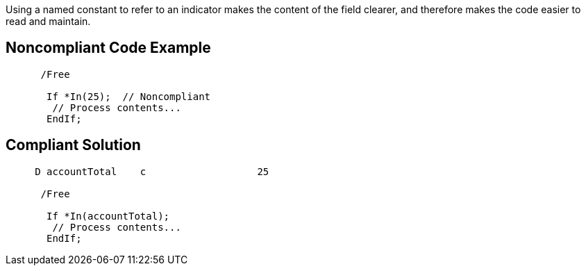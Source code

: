 Using a named constant to refer to an indicator makes the content of the field clearer, and therefore makes the code easier to read and maintain. 

== Noncompliant Code Example

----
      /Free

       If *In(25);  // Noncompliant
        // Process contents...
       EndIf;
----

== Compliant Solution

----
     D accountTotal    c                   25

      /Free

       If *In(accountTotal);
        // Process contents...
       EndIf;
----

